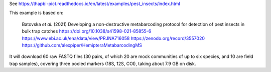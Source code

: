 See https://thapbi-pict.readthedocs.io/en/latest/examples/pest_insects/index.html

This example is based on:

    Batovska *et al.* (2021) Developing a non-destructive metabarcoding
    protocol for detection of pest insects in bulk trap catches
    https://doi.org/10.1038/s41598-021-85855-6
    https://www.ebi.ac.uk/ena/data/view/PRJNA716058
    https://zenodo.org/record/3557020
    https://github.com/alexpiper/HemipteraMetabarcodingMS

It will download 60 raw FASTQ files (30 pairs, of which 20 are mock
communities of up to six species, and 10 are field trap samples), covering
three pooled markers (18S, 12S, COI), taking about 7.9 GB on disk.

